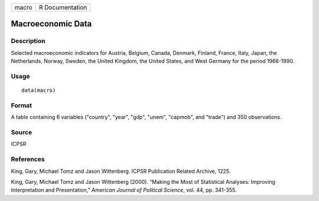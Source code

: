 +-------+-----------------+
| macro | R Documentation |
+-------+-----------------+

Macroeconomic Data
------------------

Description
~~~~~~~~~~~

Selected macroeconomic indicators for Austria, Belgium, Canada, Denmark,
Finland, France, Italy, Japan, the Netherlands, Norway, Sweden, the
United Kingdom, the United States, and West Germany for the period
1966-1990.

Usage
~~~~~

::

    data(macro)

Format
~~~~~~

A table containing 6 variables ("country", "year", "gdp", "unem",
"capmob", and "trade") and 350 observations.

Source
~~~~~~

ICPSR

References
~~~~~~~~~~

King, Gary, Michael Tomz and Jason Wittenberg. ICPSR Publication Related
Archive, 1225.

King, Gary, Michael Tomz and Jason Wittenberg (2000). “Making the Most
of Statistical Analyses: Improving Interpretation and Presentation,”
*American Journal of Political Science*, vol. 44, pp. 341-355.

